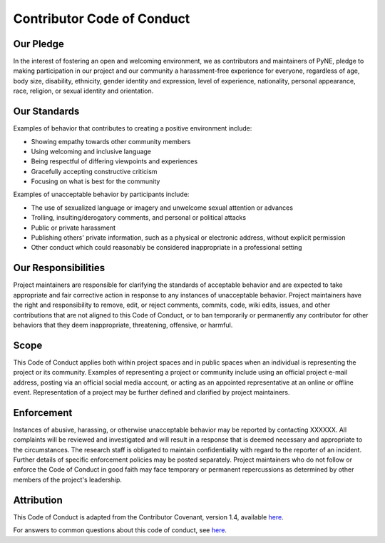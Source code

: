Contributor Code of Conduct
===========================

Our Pledge
----------

In the interest of fostering an open and welcoming environment, we as
contributors and maintainers of PyNE,
pledge to making participation in our project and
our community a harassment-free experience for everyone, regardless of age, body
size, disability, ethnicity, gender identity and expression, level of experience,
nationality, personal appearance, race, religion, or sexual identity and
orientation.

Our Standards
-------------

Examples of behavior that contributes to creating a positive environment
include:

* Showing empathy towards other community members
* Using welcoming and inclusive language
* Being respectful of differing viewpoints and experiences
* Gracefully accepting constructive criticism
* Focusing on what is best for the community

Examples of unacceptable behavior by participants include:

* The use of sexualized language or imagery and unwelcome sexual attention or advances
* Trolling, insulting/derogatory comments, and personal or political attacks
* Public or private harassment
* Publishing others' private information, such as a physical or electronic address, without explicit permission
* Other conduct which could reasonably be considered inappropriate in a professional setting

Our Responsibilities
--------------------

Project maintainers are responsible for clarifying the standards of acceptable
behavior and are expected to take appropriate and fair corrective action in
response to any instances of unacceptable behavior.
Project maintainers have the right and responsibility to remove, edit, or
reject comments, commits, code, wiki edits, issues, and other contributions
that are not aligned to this Code of Conduct, or to ban temporarily or
permanently any contributor for other behaviors that they deem inappropriate,
threatening, offensive, or harmful.

Scope
-----

This Code of Conduct applies both within project spaces and in public spaces
when an individual is representing the project or its community. Examples of
representing a project or community include using an official project e-mail
address, posting via an official social media account, or acting as an appointed
representative at an online or offline event. Representation of a project may be
further defined and clarified by project maintainers.

Enforcement
-----------

Instances of abusive, harassing, or otherwise unacceptable behavior may be
reported by contacting XXXXXX. All
complaints will be reviewed and investigated and will result in a response that
is deemed necessary and appropriate to the circumstances. The research staff is
obligated to maintain confidentiality with regard to the reporter of an incident.
Further details of specific enforcement policies may be posted separately.
Project maintainers who do not follow or enforce the Code of Conduct in good
faith may face temporary or permanent repercussions as determined by other
members of the project's leadership.

Attribution
-----------

This Code of Conduct is adapted from the Contributor Covenant, version 1.4,
available `here <https://www.contributor-covenant.org/version/1/4/code-of-conduct.html>`_.

For answers to common questions about this code of conduct, see `here <https://www.contributor-covenant.org/faq>`_.